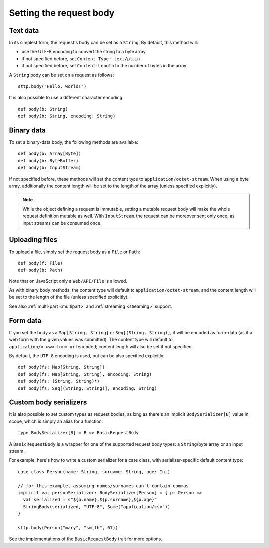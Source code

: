 .. _requestbody:

Setting the request body
========================

Text data
---------

In its simplest form, the request's body can be set as a ``String``. By default, this method will:

* use the UTF-8 encoding to convert the string to a byte array
* if not specified before, set ``Content-Type: text/plain``
* if not specified before, set ``Content-Length`` to the number of bytes in the array

A ``String`` body can be set on a request as follows::

  sttp.body("Hello, world!")

It is also possible to use a different character encoding::

  def body(b: String)
  def body(b: String, encoding: String)

Binary data
-----------

To set a binary-data body, the following methods are available::

  def body(b: Array[Byte])
  def body(b: ByteBuffer)
  def body(b: InputStream)

If not specified before, these methods will set the content type to ``application/octet-stream``. When using a byte array, additionally the content length will be set to the length of the array (unless specified explicitly).

.. note::

  While the object defining a request is immutable, setting a mutable request body will make the whole request definition mutable as well. With ``InputStream``, the request can be moreover sent only once, as input streams can be consumed once.

Uploading files
---------------

To upload a file, simply set the request body as a ``File`` or ``Path``::

  def body(f: File)
  def body(b: Path)

Note that on JavaScript only a ``Web/API/File`` is allowed.

As with binary body methods, the content type will default to ``application/octet-stream``, and the content length will be set to the length of the file (unless specified explicitly).

See also :ref:`multi-part <multipart>` and :ref:`streaming <streaming>` support.

Form data
---------

If you set the body as a ``Map[String, String]`` or ``Seq[(String, String)]``, it will be encoded as form-data (as if a web form with the given values was submitted). The content type will default to ``application/x-www-form-urlencoded``; content length will also be set if not specified.

By default, the ``UTF-8`` encoding is used, but can be also specified explicitly::

  def body(fs: Map[String, String])
  def body(fs: Map[String, String], encoding: String)
  def body(fs: (String, String)*)
  def body(fs: Seq[(String, String)], encoding: String)

.. _requestbody_custom:

Custom body serializers
-----------------------

It is also possible to set custom types as request bodies, as long as there's an implicit ``BodySerializer[B]`` value in scope, which is simply an alias for a function::

  type BodySerializer[B] = B => BasicRequestBody

A ``BasicRequestBody`` is a wrapper for one of the supported request body types: a ``String``/byte array or an input stream.

For example, here's how to write a custom serializer for a case class, with serializer-specific default content type::

  case class Person(name: String, surname: String, age: Int)

  // for this example, assuming names/surnames can't contain commas
  implicit val personSerializer: BodySerializer[Person] = { p: Person =>
    val serialized = s"${p.name},${p.surname},${p.age}"
    StringBody(serialized, "UTF-8", Some("application/csv"))
  }

  sttp.body(Person("mary", "smith", 67))

See the implementations of the ``BasicRequestBody`` trait for more options.

